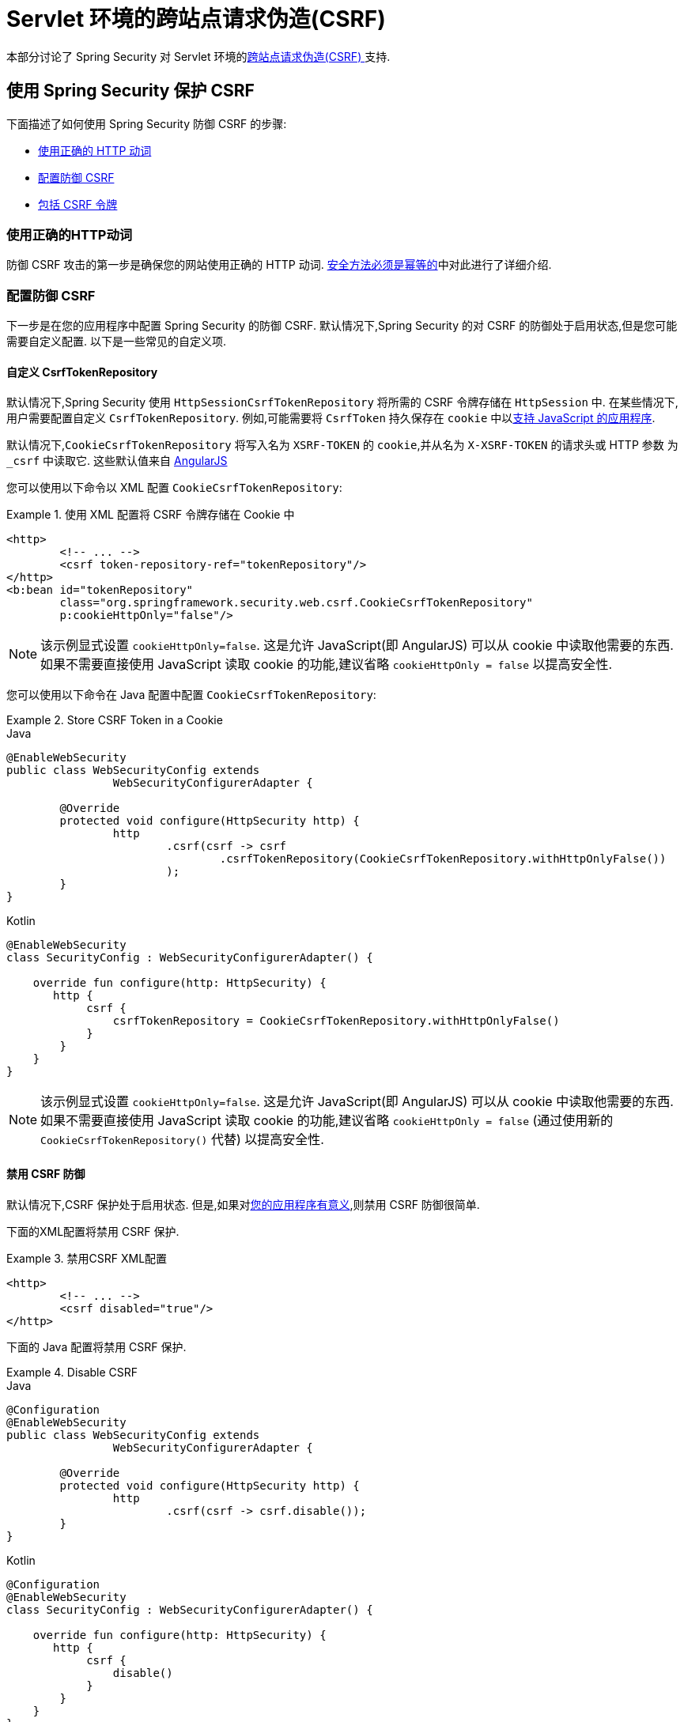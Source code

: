 [[servlet-csrf]]
= Servlet 环境的跨站点请求伪造(CSRF)

本部分讨论了 Spring Security 对 Servlet 环境的<<csrf,跨站点请求伪造(CSRF) >>支持.

[[servlet-csrf-using]]
== 使用 Spring Security 保护 CSRF
下面描述了如何使用 Spring Security 防御 CSRF 的步骤:

* <<servlet-csrf-idempotent,使用正确的 HTTP 动词>>
* <<servlet-csrf-configure,配置防御 CSRF>>
* <<servlet-csrf-include,包括 CSRF 令牌>>

[[servlet-csrf-idempotent]]
=== 使用正确的HTTP动词
防御 CSRF 攻击的第一步是确保您的网站使用正确的 HTTP 动词.  <<csrf-protection-idempotent,安全方法必须是幂等的>>中对此进行了详细介绍.

[[servlet-csrf-configure]]
=== 配置防御 CSRF
下一步是在您的应用程序中配置 Spring Security 的防御 CSRF.  默认情况下,Spring Security 的对 CSRF 的防御处于启用状态,但是您可能需要自定义配置.  以下是一些常见的自定义项.

[[servlet-csrf-configure-custom-repository]]
==== 自定义 CsrfTokenRepository

默认情况下,Spring Security 使用 `HttpSessionCsrfTokenRepository` 将所需的 CSRF 令牌存储在 `HttpSession` 中.  在某些情况下,用户需要配置自定义 `CsrfTokenRepository`.  例如,可能需要将 `CsrfToken` 持久保存在 `cookie` 中以<<servlet-csrf-include-ajax-auto,支持 JavaScript 的应用程序>>.

默认情况下,`CookieCsrfTokenRepository` 将写入名为 `XSRF-TOKEN` 的 `cookie`,并从名为 `X-XSRF-TOKEN` 的请求头或 HTTP 参数 为 `_csrf` 中读取它.  这些默认值来自 https://docs.angularjs.org/api/ng/service/$http#cross-site-request-forgery-xsrf-protection[AngularJS]

您可以使用以下命令以 XML 配置 `CookieCsrfTokenRepository`:

.使用 XML 配置将 CSRF 令牌存储在 Cookie 中
====
[source,xml]
----
<http>
	<!-- ... -->
	<csrf token-repository-ref="tokenRepository"/>
</http>
<b:bean id="tokenRepository"
	class="org.springframework.security.web.csrf.CookieCsrfTokenRepository"
	p:cookieHttpOnly="false"/>
----
====

[NOTE]
====
该示例显式设置 `cookieHttpOnly=false`.  这是允许 JavaScript(即 AngularJS) 可以从 cookie 中读取他需要的东西.  如果不需要直接使用 JavaScript 读取 cookie 的功能,建议省略 `cookieHttpOnly = false` 以提高安全性.
====


您可以使用以下命令在 Java 配置中配置 `CookieCsrfTokenRepository`:

.Store CSRF Token in a Cookie
====
.Java
[source,java,role="primary"]
----
@EnableWebSecurity
public class WebSecurityConfig extends
		WebSecurityConfigurerAdapter {

	@Override
	protected void configure(HttpSecurity http) {
		http
			.csrf(csrf -> csrf
				.csrfTokenRepository(CookieCsrfTokenRepository.withHttpOnlyFalse())
			);
	}
}
----

.Kotlin
[source,kotlin,role="secondary"]
----
@EnableWebSecurity
class SecurityConfig : WebSecurityConfigurerAdapter() {

    override fun configure(http: HttpSecurity) {
       http {
            csrf {
                csrfTokenRepository = CookieCsrfTokenRepository.withHttpOnlyFalse()
            }
        }
    }
}
----
====

[NOTE]
====
该示例显式设置 `cookieHttpOnly=false`.  这是允许 JavaScript(即 AngularJS) 可以从 cookie 中读取他需要的东西.  如果不需要直接使用 JavaScript 读取 cookie 的功能,建议省略 `cookieHttpOnly = false` (通过使用新的 `CookieCsrfTokenRepository()` 代替) 以提高安全性.
====

[[servlet-csrf-configure-disable]]
==== 禁用 CSRF 防御
默认情况下,CSRF 保护处于启用状态. 但是,如果对<<csrf-when,您的应用程序有意义>>,则禁用 CSRF 防御很简单.

下面的XML配置将禁用 CSRF 保护.


.禁用CSRF XML配置
====
[source,xml]
----
<http>
	<!-- ... -->
	<csrf disabled="true"/>
</http>
----
====

下面的 Java 配置将禁用 CSRF 保护.

.Disable CSRF
====
.Java
[source,java,role="primary"]
----
@Configuration
@EnableWebSecurity
public class WebSecurityConfig extends
		WebSecurityConfigurerAdapter {

	@Override
	protected void configure(HttpSecurity http) {
		http
			.csrf(csrf -> csrf.disable());
	}
}
----

.Kotlin
[source,kotlin,role="secondary"]
----
@Configuration
@EnableWebSecurity
class SecurityConfig : WebSecurityConfigurerAdapter() {

    override fun configure(http: HttpSecurity) {
       http {
            csrf {
                disable()
            }
        }
    }
}
----
====

[[servlet-csrf-include]]
=== 包括CSRF令牌
为了使<<csrf-protection-stp,同步器令牌模式>>免受 CSRF 攻击,我们必须在 HTTP 请求中包括实际的 CSRF 令牌.  这必须包含在请求的一部分(即表单参数,HTTP header 等) 中,浏览器不会自动将其包含在 HTTP 请求中.

Spring Security 的 https://docs.spring.io/spring-security/site/docs/current/api/org/springframework/security/web/csrf/CsrfFilter.html[CsrfFilter]  暴露了一个 https://docs.spring.io/spring-security/site/docs/current/api/org/springframework/security/web/csrf/CsrfToken.html[CsrfToken] 作为名为 `_csrf` 的 `HttpServletRequest` 属性.  这意味着任何视图技术都可以访问 `CsrfToken` 以将期望的令牌暴露为<<servlet-csrf-include-form-attr,form>>或<<servlet-csrf-include-ajax-meta-attr,meta tag>>.
幸运的是,下面列出了一些集成,这些集成使<<servlet-csrf-include-form,form>> 中的令牌和<<servlet-csrf-include-ajax,ajax>> 请求的包含变得更加容易.

[[servlet-csrf-include-form]]
==== Form URL Encoded
为了 post HTML 表单,CSRF 令牌必须作为隐藏域包含在表单中. 例如,呈现的 HTML 可能如下所示:

.CSRF Token HTML
====
[source,html]
----
<input type="hidden"
	name="_csrf"
	value="4bfd1575-3ad1-4d21-96c7-4ef2d9f86721"/>
----
====

接下来,我们将讨论将 CSRF 令牌作为隐藏域包含在内的各种方式.

[[servlet-csrf-include-form-auto]]
===== 自动包含 CSRF 令牌

Spring Security 的 CSRF 支持通过其 https://docs.spring.io/spring-security/site/docs/current/api/org/springframework/security/web/servlet/support/csrf/CsrfRequestDataValueProcessor.html[CsrfRequestDataValueProcessor]与 Spring 的 https://docs.spring.io/spring-framework/docs/current/javadoc-api/org/springframework/web/servlet/support/RequestDataValueProcessor.html[RequestDataValueProcessor] 集成.
这意味着,如果您利用 Spring 的 https://docs.spring.io/spring/docs/current/spring-framework-reference/web.html#mvc-view-jsp-formtaglib[Spring’s form tag library],https://www.thymeleaf.org/doc/tutorials/2.1/thymeleafspring.html#integration-with-requestdatavalueprocessor[Thymeleaf] 或与 `RequestDataValueProcessor` 集成的任何其他视图技术,则具有不安全的 HTTP 方法(即发布) 的表单将自动包含实际的 CSRF  令牌.


[[servlet-csrf-include-form-tag]]
===== csrfInput Tag

如果您使用的是 JSP,则可以使用 Spring 的 https://docs.spring.io/spring/docs/current/spring-framework-reference/web.html#mvc-view-jsp-formtaglib[Spring’s form tag library]..  但是,如果这不是一个选择,则还可以轻松地将标记包含在 <<taglibs-csrfinput,csrfInput>> 标签中.

[[servlet-csrf-include-form-attr]]
===== CsrfToken 请求属性

如果在请求中包括实际 CSRF 令牌的 <<servlet-csrf-include,其他选项>>不起作用,则可以利用 `CsrfToken` 作为名为 `_csrf` 的 `HttpServletRequest` 属性<<servlet-csrf-include,暴露>>的事实.

下面显示了使用 JSP 进行此操作的示例:

.带有请求属性的表单中的 CSRF 令牌
====
[source,xml]
----
<c:url var="logoutUrl" value="/logout"/>
<form action="${logoutUrl}"
	method="post">
<input type="submit"
	value="Log out" />
<input type="hidden"
	name="${_csrf.parameterName}"
	value="${_csrf.token}"/>
</form>
----
====

[[servlet-csrf-include-ajax]]
==== Ajax 和 JSON 请求
如果使用的是 JSON,则无法在 HTTP 参数内提交 CSRF 令牌.  相反,您可以在 HTTP 头中提交令牌.

在以下各节中,我们将讨论在基于 JavaScript 的应用程序中将 CSRF 令牌作为 HTTP 请求头包括在内的各种方式.

[[servlet-csrf-include-ajax-auto]]
===== 自动包含

可以轻松<<servlet-csrf-configure-custom-repository,配置>> Spring Security 将期望的 CSRF 令牌存储在 cookie 中.  通过将期望的 CSRF 存储在 cookie 中,像 https://docs.angularjs.org/api/ng/service/$http#cross-site-request-forgery-xsrf-protection[AngularJS]  这样的 JavaScript 框架将自动在 HTTP 请求头中包含实际的 CSRF 令牌.

[[servlet-csrf-include-ajax-meta]]
===== Meta tags

在<<servlet-csrf-include-form-auto,Cookie 中暴露 CSRF>> 的另一种方式是将 CSRF 令牌包含在您的元标记中.  HTML 可能看起来像这样:

.CSRF meta tag HTML
====
[source,html]
----
<html>
<head>
	<meta name="_csrf" content="4bfd1575-3ad1-4d21-96c7-4ef2d9f86721"/>
	<meta name="_csrf_header" content="X-CSRF-TOKEN"/>
	<!-- ... -->
</head>
<!-- ... -->
----
====

一旦元标记包含 CSRF 令牌,JavaScript 代码就会读取元标记并将 CSRF 令牌作为 header 包含在内. 如果您使用的是 jQuery,则可以通过以下方式完成:

.AJAX send CSRF Token
====
[source,javascript]
----
$(function () {
	var token = $("meta[name='_csrf']").attr("content");
	var header = $("meta[name='_csrf_header']").attr("content");
	$(document).ajaxSend(function(e, xhr, options) {
		xhr.setRequestHeader(header, token);
	});
});
----
====

[[servlet-csrf-include-ajax-meta-tag]]
====== csrfMeta 标签

如果您使用的是 JSP,则将 CSRF 令牌写入 meta 标记的一种简单方法是利用  <<taglibs-csrfmeta,csrfMeta>> 标签.

[[servlet-csrf-include-ajax-meta-attr]]
====== CsrfToken 请求属性

如果在请求中包括实际 CSRF 令牌的 <<servlet-csrf-include,其他选项>>  不起作用,则可以利用 `CsrfToken` 作为名为 `_csrf` 的 `HttpServletRequest` 属性<<servlet-csrf-include,暴露>>的事实. 下面显示了使用 JSP 进行此操作的示例:

.CSRF meta tag JSP
====
[source,html]
----
<html>
<head>
	<meta name="_csrf" content="${_csrf.token}"/>
	<!-- default header name is X-CSRF-TOKEN -->
	<meta name="_csrf_header" content="${_csrf.headerName}"/>
	<!-- ... -->
</head>
<!-- ... -->
----
====

[[servlet-csrf-considerations]]
== CSRF 注意事项
实施针对 CSRF 攻击的防护时,需要考虑一些特殊注意事项.  本节讨论与 Servlet 环境有关的那些注意事项.  请参阅 <<csrf-considerations,CSRF 注意事项>> 一节,以进行更一般的讨论.

[[servlet-considerations-csrf-login]]
=== 登录

<<csrf-considerations-login,要求 CSRF 进行登录>> 请求很重要,以防止伪造登录尝试.  Spring Security 的 servlet 支持是开箱即用的.

[[servlet-considerations-csrf-logout]]
=== 注销

<<csrf-considerations-logout,要求 CSRF 进行注销>>请求很重要,以防止伪造注销尝试.  如果启用了 CSRF 保护(默认) ,Spring Security 的 `LogoutFilter` 仅处理 HTTP POST.  这样可以确保注销需要 CSRF 令牌,并且恶意用户不能强制注销用户.

最简单的方法是使用表单注销.  如果您确实需要链接,则可以使用 JavaScript 来使链接执行 POST(即可能以隐藏形式) .  对于禁用了JavaScript 的浏览器,您可以选择使该链接将用户带到将执行 POST 的注销确认页面.

如果您确实想在注销时使用 HTTP GET,则可以这样做,但是请记住,通常不建议这样做.  例如,以下 Java 配置将使用 URL `/logout` 通过任何 HTTP 方法请求注销:

.Log out with HTTP GET
====
.Java
[source,java,role="primary"]
----
@EnableWebSecurity
public class WebSecurityConfig extends
		WebSecurityConfigurerAdapter {

	@Override
	protected void configure(HttpSecurity http) {
		http
			.logout(logout -> logout
				.logoutRequestMatcher(new AntPathRequestMatcher("/logout"))
			);
	}
}
----

.Kotlin
[source,kotlin,role="secondary"]
----
@EnableWebSecurity
class SecurityConfig : WebSecurityConfigurerAdapter() {

    override fun configure(http: HttpSecurity) {
       http {
            logout {
                logoutRequestMatcher = AntPathRequestMatcher("/logout")
            }
        }
    }
}
----
====

[[servlet-considerations-csrf-timeouts]]
=== CSRF 和 Session 超时

默认情况下,Spring Security 将 CSRF 令牌存储在 `HttpSession` 中.  这可能会导致会话到期的情况,这意味着没有期望的 CSRF 令牌进行验证.

我们已经讨论了会话超时的<<csrf-considerations-login,一般解决方案>> .  本节讨论与 Servlet 支持有关的 CSRF 超时的细节.

更改期望的  CSRF 令牌在 cookie 中的存储很简单.  有关详细信息,请参阅  <<servlet-csrf-configure-custom-repository,自定义 CsrfTokenRepository>>部分.

如果令牌确实过期,则可能需要通过指定自定义 `AccessDeniedHandler` 来定制令牌的处理方式.  自定义 `AccessDeniedHandler` 可以按照您喜欢的任何方式处理 `InvalidCsrfTokenException`.  有关如何自定义 `AccessDeniedHandler` 的示例,请参阅所提供的<<nsa-access-denied-handler,xml>>和 https://github.com/spring-projects/spring-security/blob/3.2.0.RC1/config/src/test/java/org/springframework/security/config/annotation/web/configurers/NamespaceHttpAccessDeniedHandlerTests.java#L64[Java configuration] 链接.

[[servlet-csrf-considerations-multipart]]
=== Multipart (文件上传)
我们 <<csrf-considerations-multipart,已经讨论>> 了如何保护分段请求(文件上传) 免受 CSRF 攻击如何导致 https://en.wikipedia.org/wiki/Chicken_or_the_egg[鸡和蛋的问题] . 本节讨论如何实现将 CSRF 令牌放置在 Servlet 应用程序的 <<servlet-csrf-considerations-multipart-body,body>>和<<servlet-csrf-considerations-multipart-url,url>> 中.

[NOTE]
====
有关在 Spring 中使用多部分表单的更多信息,请参见 https://docs.spring.io/spring/docs/5.2.x/spring-framework-reference/web.html#mvc-multipart[1.1.11. Multipart Resolver]和 https://docs.spring.io/spring/docs/5.2.x/javadoc-api/org/springframework/web/multipart/support/MultipartFilter.html[MultipartFilter javadoc].
====

[[servlet-csrf-considerations-multipart-body]]
==== 将 CSRF 令牌放入 body

我们<<csrf-considerations-multipart-body,已经讨论>> 了将 CSRF 令牌放入正文的权衡. 在本节中,我们将讨论如何配置Spring Security 从主体读取 CSRF.

为了从主体读取 CSRF 令牌,在 Spring Security 过滤器之前指定 `MultipartFilter`.  在 Spring Security 过滤器之前指定 `MultipartFilter` 意味着没有授权可以调用 `MultipartFilter`,这意味着任何人都可以在您的服务器上放置临时文件.
但是,只有授权用户才能提交由您的应用程序处理的文件.  通常,这是推荐的方法,因为临时文件上传对大多数服务器的影响应该忽略不计.

// FIXME: Document Spring Boot

为了确保在使用 Java 配置的 Spring Security 过滤器之前指定了 `MultipartFilter`,用户可以如下所示覆盖 `beforeSpringSecurityFilterChain`:

.Initializer MultipartFilter
====
.Java
[source,java,role="primary"]
----
public class SecurityApplicationInitializer extends AbstractSecurityWebApplicationInitializer {

	@Override
	protected void beforeSpringSecurityFilterChain(ServletContext servletContext) {
		insertFilters(servletContext, new MultipartFilter());
	}
}
----

.Kotlin
[source,kotlin,role="secondary"]
----
class SecurityApplicationInitializer : AbstractSecurityWebApplicationInitializer() {
    override fun beforeSpringSecurityFilterChain(servletContext: ServletContext?) {
        insertFilters(servletContext, MultipartFilter())
    }
}
----
====

为了确保在具有 XML 配置的 Spring Security 过滤器之前指定 `MultipartFilter`,用户可以确保将 `MultipartFilter` 的 `<filter-mapping>` 元素放在 `web.xml` 中的 `springSecurityFilterChain` 之前,如下所示:

.web.xml - MultipartFilter
====
[source,xml]
----
<filter>
	<filter-name>MultipartFilter</filter-name>
	<filter-class>org.springframework.web.multipart.support.MultipartFilter</filter-class>
</filter>
<filter>
	<filter-name>springSecurityFilterChain</filter-name>
	<filter-class>org.springframework.web.filter.DelegatingFilterProxy</filter-class>
</filter>
<filter-mapping>
	<filter-name>MultipartFilter</filter-name>
	<url-pattern>/*</url-pattern>
</filter-mapping>
<filter-mapping>
	<filter-name>springSecurityFilterChain</filter-name>
	<url-pattern>/*</url-pattern>
</filter-mapping>
----
====

[[servlet-csrf-considerations-multipart-url]]
==== 将 CSRF Token 放在 URL 中

如果不允许未经授权的用户上传临时文件,则可以选择将 `MultipartFilter` 放在 Spring Security 过滤器之后,并将 CSRF 作为查询参数包括在表单的 `action` 属性中.  由于 `CsrfToken` 是作为 `HttpServletRequest` <<servlet-csrf-include,请求属性>> 暴露的,因此我们可以使用它来创建带有 CSRF 令牌的操作.  带有 jsp 的示例如下所示

.CSRF Token in Action
====
[source,html]
----
<form method="post"
	action="./upload?${_csrf.parameterName}=${_csrf.token}"
	enctype="multipart/form-data">
----
====

[[servlet-csrf-considerations-override-method]]
=== HiddenHttpMethodFilter
我们 <<csrf-considerations-multipart-body,已经讨论>> 了将 CSRF 令牌放入正文中的取舍.

在 Spring 的 Servlet 支持中,使用 https://docs.spring.io/spring-framework/docs/5.2.x/javadoc-api/org/springframework/web/filter/reactive/HiddenHttpMethodFilter.html[HiddenHttpMethodFilter] 覆盖 HTTP 方法. 有关更多信息,请参见参考文档的 https://docs.spring.io/spring/docs/5.2.x/spring-framework-reference/web.html#mvc-rest-method-conversion[HTTP Method Conversion]  部分.
